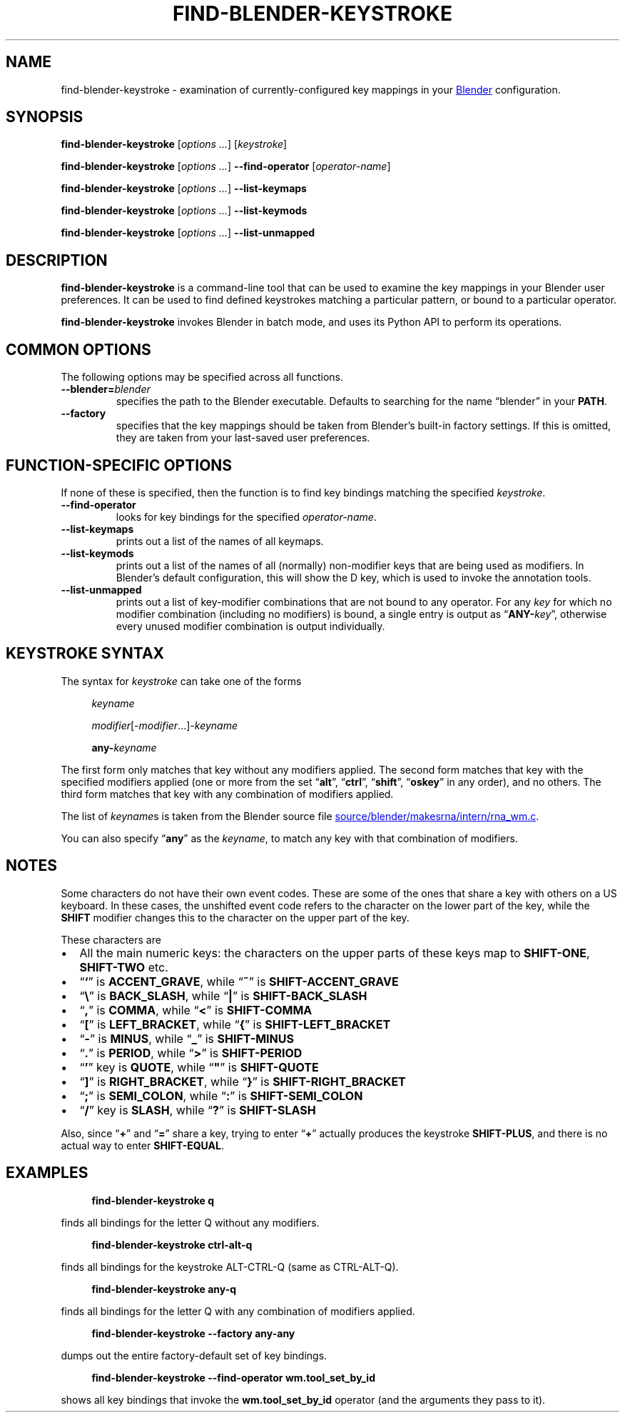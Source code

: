 .TH "FIND-BLENDER-KEYSTROKE" "1" "2021-06-05" "Geek Central" "Blender-Useful Collection"

.SH NAME
find\-blender\-keystroke \- examination of currently\-configured key
mappings in your
.UR https://blender.org/
Blender
.UE
configuration.

.SH SYNOPSIS
\fBfind\-blender\-keystroke \fR[\fIoptions ...\fR] [\fIkeystroke\fR]

\fBfind\-blender\-keystroke \fR[\fIoptions ...\fR] \fB\-\-find\-operator\fR [\fIoperator-name\fR]

\fBfind\-blender\-keystroke \fR[\fIoptions ...\fR] \fB\-\-list\-keymaps\fR

\fBfind\-blender\-keystroke \fR[\fIoptions ...\fR] \fB\-\-list\-keymods\fR

\fBfind\-blender\-keystroke \fR[\fIoptions ...\fR] \fB\-\-list\-unmapped\fR

.SH DESCRIPTION

.PP
.B find\-blender\-keystroke
is a command-line tool that can be used to examine the key mappings in
your Blender user preferences. It can be used to find defined keystrokes
matching a particular pattern, or bound to a particular operator.

.B find\-blender\-keystroke
invokes Blender in batch mode, and uses its Python API to perform its
operations.

.SH COMMON OPTIONS
The following options may be specified across all functions.

.TP
.BI \-\-blender= blender
specifies the path to the Blender executable. Defaults to searching for
the name “blender” in your
.BR PATH .

.TP
.B \-\-factory
specifies that the key mappings should be taken from Blender’s built-in
factory settings. If this is omitted, they are taken from your last-saved
user preferences.

.SH FUNCTION\-SPECIFIC OPTIONS
If none of these is specified, then the function is to find key bindings
matching the specified \fIkeystroke\fR.

.TP
.B \-\-find\-operator
looks for key bindings for the specified \fIoperator-name\fR.

.TP
.B \-\-list\-keymaps
prints out a list of the names of all keymaps.

.TP
.B \-\-list\-keymods
prints out a list of the names of all (normally) non-modifier keys that are
being used as modifiers. In Blender’s default configuration, this will show
the D key, which is used to invoke the annotation tools.

.TP
.B \-\-list\-unmapped
prints out a list of key-modifier combinations that are not bound to any
operator. For any \fIkey\fR for which no modifier combination (including no
modifiers) is bound, a single entry is output as “\fBANY\-\fIkey\fR”,
otherwise every unused modifier combination is output individually.

.SH KEYSTROKE SYNTAX

The syntax for \fIkeystroke\fR can take one of the forms

.RS 4
.I keyname

\fImodifier\fR[\-\fImodifier\fR...]\-\fIkeyname\fR

\fBany\-\fIkeyname\fR
.RE

The first form only matches that key without any modifiers applied.
The second form matches that key with the specified modifiers applied
(one or more from the set “\fBalt\fR”, “\fBctrl\fR”, “\fBshift\fR”, “\fBoskey\fR”
in any order), and no others. The third form matches that key with any combination of
modifiers applied.

The list of \fIkeyname\fRs is taken from the Blender source file
.UR https://developer.blender.org/diffusion/B/browse/master/source/blender/makesrna/intern/rna_wm.c
source/blender/makesrna/intern/rna_wm.c
.UE .

You can also specify “\fBany\fR” as the \fIkeyname\fR, to match any key
with that combination of modifiers.

.SH NOTES

Some characters do not have their own event codes. These are some of the
ones that share a key with others on a US keyboard. In these cases,
the unshifted event code refers to the character on the lower part of
the key, while the \fBSHIFT\fR modifier changes this to the character on
the upper part of the key.

These characters are
.IP \(bu 2
All the main numeric keys: the characters on the upper parts of these
keys map to \fBSHIFT\-ONE\fR, \fBSHIFT\-TWO\fR etc.
.IP \(bu
“\fB`\fR” is \fBACCENT_GRAVE\fR, while “\fB~\fR” is \fBSHIFT\-ACCENT_GRAVE\fR
.IP \(bu
“\fB\(rs\fR” is \fBBACK_SLASH\fR, while “\fB|\fR” is \fBSHIFT\-BACK_SLASH\fR
.IP \(bu
“\fB,\fR” is \fBCOMMA\fR, while “\fB<\fR” is \fBSHIFT\-COMMA\fR
.IP \(bu
“\fB[\fR” is \fBLEFT_BRACKET\fR, while “\fB{\fR” is \fBSHIFT\-LEFT_BRACKET\fR
.IP \(bu
“\fB\-\fR” is \fBMINUS\fR, while “\fB_\fR” is \fBSHIFT\-MINUS\fR
.IP \(bu
“\fB.\fR” is \fBPERIOD\fR, while “\fB>\fR” is \fBSHIFT\-PERIOD\fR
.IP \(bu
“\fB'\fR” key is \fBQUOTE\fR, while “\fB"\fR” is \fBSHIFT\-QUOTE\fR
.IP \(bu
“\fB]\fR” is \fBRIGHT_BRACKET\fR, while “\fB}\fR” is \fBSHIFT\-RIGHT_BRACKET\fR
.IP \(bu
“\fB;\fR” is \fBSEMI_COLON\fR, while “\fB:\fR” is \fBSHIFT\-SEMI_COLON\fR
.IP \(bu
“\fB/\fR” key is \fBSLASH\fR, while “\fB?\fR” is \fBSHIFT\-SLASH\fR

.PP
Also, since “\fB+\fR” and “\fB=\fR” share a key, trying to enter
“\fB+\fR” actually produces the keystroke \fBSHIFT\-PLUS\fR, and
there is no actual way to enter \fBSHIFT\-EQUAL\fR.

.SH EXAMPLES

.RS 4
.B find\-blender\-keystroke q
.RE

finds all bindings for the letter Q without any modifiers.

.RS 4
.B find\-blender\-keystroke ctrl\-alt\-q
.RE

finds all bindings for the keystroke ALT\-CTRL\-Q (same as CTRL\-ALT\-Q).

.RS 4
.B find\-blender\-keystroke any\-q
.RE

finds all bindings for the letter Q with any combination of modifiers applied.

.RS 4
.B find\-blender\-keystroke \-\-factory any\-any
.RE

dumps out the entire factory-default set of key bindings.

.RS 4
.B find\-blender\-keystroke \-\-find\-operator wm.tool_set_by_id
.RE

shows all key bindings that invoke the \fBwm.tool_set_by_id\fR
operator (and the arguments they pass to it).
